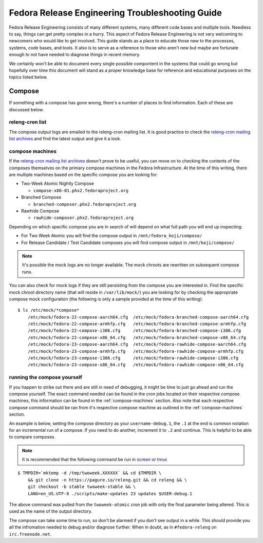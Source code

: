 .. SPDX-License-Identifier:    CC-BY-SA-3.0


================================================
Fedora Release Engineering Troubleshooting Guide
================================================

Fedora Release Engineering consists of many different systems, many different
code bases and multiple tools. Needless to say, things can get pretty complex
in a hurry. This aspect of Fedora Release Engineering is not very welcoming to
newcomers who would like to get involved. This guide stands as a place to
educate those new to the processes, systems, code bases, and tools. It also is
to serve as a reference to those who aren't new but maybe are fortunate enough
to not have needed to diagnose things in recent memory.

We certainly won't be able to document every single possible compontent in the
systems that could go wrong but hopefully over time this document will stand as
a proper knowledge base for reference and educational purposes on the topics
listed below.

Compose
=======

If something with a compose has gone wrong, there's a number of places to find
information. Each of these are discussed below.

releng-cron list
----------------

The compose output logs are emailed to the releng-cron mailing list. It is
good practice to check the `releng-cron mailing list archives`_ and find the
latest output and give it a look.

.. _compose-machines:

compose machines
----------------

If the `releng-cron mailing list archives`_ doesn't prove to be useful, you can
move on to checking the contents of the composes themselves on the primary
compose machines in the Fedora Infrastructure. At the time of this writing,
there are multiple machines based on the specific compose you are looking for:

* Two-Week Atomic Nightly Compose

  * ``compose-x86-01.phx2.fedoraproject.org``

* Branched Compose

  * ``branched-composer.phx2.fedoraproject.org``

* Rawhide Compose

  * ``rawhide-composer.phx2.fedoraproject.org``

Depending on which specific compose you are in search of will depend on what
full path you will end up inspecting:

* For Two Week Atomic you will find the compose output in
  ``/mnt/fedora_koji/compose/``
* For Release Candidate / Test Candidate composes you will find compose output
  in ``/mnt/koji/compose/``

.. note::
    It's possible the mock logs are no longer available. The mock chroots are
    rewritten on subsequent compose runs.

You can also check for mock logs if they are still persisting from the compose
you are interested in. Find the specific mock chroot directory name (that will
reside in ``/var/lib/mock/``) you are looking for by checking the appropriate
compose mock configuration (the following is only a sample provided at the time
of this writing):

::

    $ ls /etc/mock/*compose*
        /etc/mock/fedora-22-compose-aarch64.cfg  /etc/mock/fedora-branched-compose-aarch64.cfg
        /etc/mock/fedora-22-compose-armhfp.cfg   /etc/mock/fedora-branched-compose-armhfp.cfg
        /etc/mock/fedora-22-compose-i386.cfg     /etc/mock/fedora-branched-compose-i386.cfg
        /etc/mock/fedora-22-compose-x86_64.cfg   /etc/mock/fedora-branched-compose-x86_64.cfg
        /etc/mock/fedora-23-compose-aarch64.cfg  /etc/mock/fedora-rawhide-compose-aarch64.cfg
        /etc/mock/fedora-23-compose-armhfp.cfg   /etc/mock/fedora-rawhide-compose-armhfp.cfg
        /etc/mock/fedora-23-compose-i386.cfg     /etc/mock/fedora-rawhide-compose-i386.cfg
        /etc/mock/fedora-23-compose-x86_64.cfg   /etc/mock/fedora-rawhide-compose-x86_64.cfg

running the compose yourself
----------------------------

If you happen to strike out there and are still in need of debugging, it might
be time to just go ahead and run the compose yourself. The exact command needed
can be found in the cron jobs located on their respective compose machines, this
information can be found in the :ref:`compose-machines` section. Also note that
each respective compose command should be ran from it's respective compose
machine as outlined in the :ref:`compose-machines` section.

An example is below, setting the compose directory as your ``username-debug.1``,
the ``.1`` at the end is common notation for an incremental run of a compose. If
you need to do another, increment it to ``.2`` and continue. This is helpful to
be able to compare composes.

.. note::
    It is recommended that the following command be run in `screen`_ or `tmux`_

::

    $ TMPDIR=`mktemp -d /tmp/twoweek.XXXXXX` && cd $TMPDIR \
        && git clone -n https://pagure.io/releng.git && cd releng && \
        git checkout -b stable twoweek-stable && \
        LANG=en_US.UTF-8 ./scripts/make-updates 23 updates $USER-debug.1

The above command was pulled from the ``twoweek-atomic`` cron job with only the
final parameter being altered. This is used as the name of the output directory.

The compose can take some time to run, so don't be alarmed if you don't see
output in a while. This should provide you all the infromation needed to debug
and/or diagnose further. When in doubt, as in ``#fedora-releng`` on
``irc.freenode.net``.

.. _tmux: https://tmux.github.io/
.. _screen: https://www.gnu.org/software/screen/
.. _releng-cron mailing list archives:
    https://lists.fedoraproject.org/archives/list/releng-cron@lists.fedoraproject.org/
